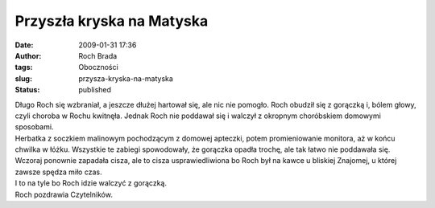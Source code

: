 Przyszła kryska na Matyska
##########################
:date: 2009-01-31 17:36
:author: Roch Brada
:tags: Oboczności
:slug: przysza-kryska-na-matyska
:status: published

| Długo Roch się wzbraniał, a jeszcze dłużej hartował się, ale nic nie pomogło. Roch obudził się z gorączką i, bólem głowy, czyli choroba w Rochu kwitnęła. Jednak Roch nie poddawał się i walczył z okropnym choróbskiem domowymi sposobami.
| Herbatka z soczkiem malinowym pochodzącym z domowej apteczki, potem promieniowanie monitora, aż w końcu chwilka w łóżku. Wszystkie te zabiegi spowodowały, że gorączka opadła trochę, ale tak łatwo nie poddawała się.
| Wczoraj ponownie zapadała cisza, ale to cisza usprawiedliwiona bo Roch był na kawce u bliskiej Znajomej, u której zawsze spędza miło czas.
| I to na tyle bo Roch idzie walczyć z gorączką.
| Roch pozdrawia Czytelników.
